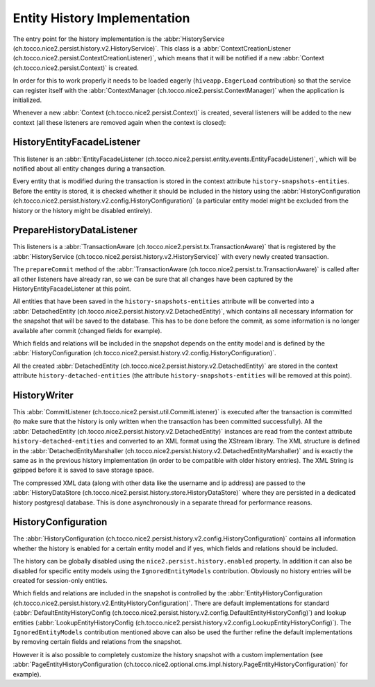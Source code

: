 Entity History Implementation
=============================

The entry point for the history implementation is the :abbr:`HistoryService (ch.tocco.nice2.persist.history.v2.HistoryService)`.
This class is a :abbr:`ContextCreationListener (ch.tocco.nice2.persist.ContextCreationListener)`, which means that
it will be notified if a new :abbr:`Context (ch.tocco.nice2.persist.Context)` is created.

In order for this to work properly it needs to be loaded eagerly (``hiveapp.EagerLoad`` contribution) so that the
service can register itself with the :abbr:`ContextManager (ch.tocco.nice2.persist.ContextManager)` when the application
is initialized.

Whenever a new :abbr:`Context (ch.tocco.nice2.persist.Context)` is created, several listeners will be
added to the new context (all these listeners are removed again when the context is closed):

HistoryEntityFacadeListener
---------------------------

This listener is an :abbr:`EntityFacadeListener (ch.tocco.nice2.persist.entity.events.EntityFacadeListener)`,
which will be notified about all entity changes during a transaction.

Every entity that is modified during the transaction is stored in the context attribute ``history-snapshots-entities``.
Before the entity is stored, it is checked whether it should be included in the history using the
:abbr:`HistoryConfiguration (ch.tocco.nice2.persist.history.v2.config.HistoryConfiguration)` (a particular entity model
might be excluded from the history or the history might be disabled entirely).

PrepareHistoryDataListener
--------------------------

This listeners is a :abbr:`TransactionAware (ch.tocco.nice2.persist.tx.TransactionAware)` that is registered by the
:abbr:`HistoryService (ch.tocco.nice2.persist.history.v2.HistoryService)` with every newly created transaction.

The ``prepareCommit`` method of the :abbr:`TransactionAware (ch.tocco.nice2.persist.tx.TransactionAware)` is called
after all other listeners have already ran, so we can be sure that all changes have been captured by the
HistoryEntityFacadeListener at this point.

All entities that have been saved in the ``history-snapshots-entities`` attribute will be converted
into a :abbr:`DetachedEntity (ch.tocco.nice2.persist.history.v2.DetachedEntity)`, which contains all necessary information
for the snapshot that will be saved to the database. This has to be done before the commit, as some information is no longer available after commit
(changed fields for example).

Which fields and relations will be included in the snapshot depends on the entity model and is defined by the
:abbr:`HistoryConfiguration (ch.tocco.nice2.persist.history.v2.config.HistoryConfiguration)`.

All the created :abbr:`DetachedEntity (ch.tocco.nice2.persist.history.v2.DetachedEntity)` are stored in the context attribute ``history-detached-entities``
(the attribute ``history-snapshots-entities`` will be removed at this point).

HistoryWriter
-------------

This :abbr:`CommitListener (ch.tocco.nice2.persist.util.CommitListener)` is executed after the transaction is committed
(to make sure that the history is only written when the transaction has been committed successfully).
All the :abbr:`DetachedEntity (ch.tocco.nice2.persist.history.v2.DetachedEntity)` instances are read from the context attribute ``history-detached-entities``
and converted to an XML format using the XStream library. The XML structure is defined in the :abbr:`DetachedEntityMarshaller (ch.tocco.nice2.persist.history.v2.DetachedEntityMarshaller)`
and is exactly the same as in the previous history implementation (in order to be compatible with older history entries).
The XML String is gzipped before it is saved to save storage space.

The compressed XML data (along with other data like the username and ip address) are passed to the
:abbr:`HistoryDataStore (ch.tocco.nice2.persist.history.store.HistoryDataStore)` where they are persisted
in a dedicated history postgresql database. This is done asynchronously in a separate thread for performance reasons.

HistoryConfiguration
--------------------

The :abbr:`HistoryConfiguration (ch.tocco.nice2.persist.history.v2.config.HistoryConfiguration)` contains all information
whether the history is enabled for a certain entity model and if yes, which fields and relations should be included.

The history can be globally disabled using the ``nice2.persist.history.enabled`` property.
In addition it can also be disabled for specific entity models using the ``IgnoredEntityModels`` contribution.
Obviously no history entries will be created for session-only entities.

Which fields and relations are included in the snapshot is controlled by the :abbr:`EntityHistoryConfiguration (ch.tocco.nice2.persist.history.v2.EntityHistoryConfiguration)`.
There are default implementations for standard (:abbr:`DefaultEntityHistoryConfig (ch.tocco.nice2.persist.history.v2.config.DefaultEntityHistoryConfig)`)
and lookup entities (:abbr:`LookupEntityHistoryConfig (ch.tocco.nice2.persist.history.v2.config.LookupEntityHistoryConfig)`).
The ``IgnoredEntityModels`` contribution mentioned above can also be used the further refine the default implementations
by removing certain fields and relations from the snapshot.

However it is also possible to completely customize the history snapshot with a custom implementation (see
:abbr:`PageEntityHistoryConfiguration (ch.tocco.nice2.optional.cms.impl.history.PageEntityHistoryConfiguration)` for example).



